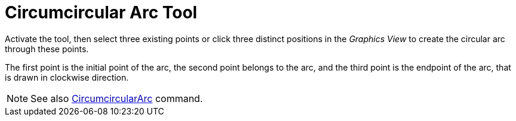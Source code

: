= Circumcircular Arc Tool
:page-en: tools/Circumcircular_Arc
ifdef::env-github[:imagesdir: /en/modules/ROOT/assets/images]

Activate the tool, then select three existing points or click three distinct positions in the _Graphics View_ to create the circular arc through these points.

The first point is the initial point of the arc, the second point belongs to the arc, and the third point is the endpoint of the arc, that is drawn in clockwise direction.

[NOTE]
====

See also xref:/commands/CircumcircularArc.adoc[CircumcircularArc] command.

====
